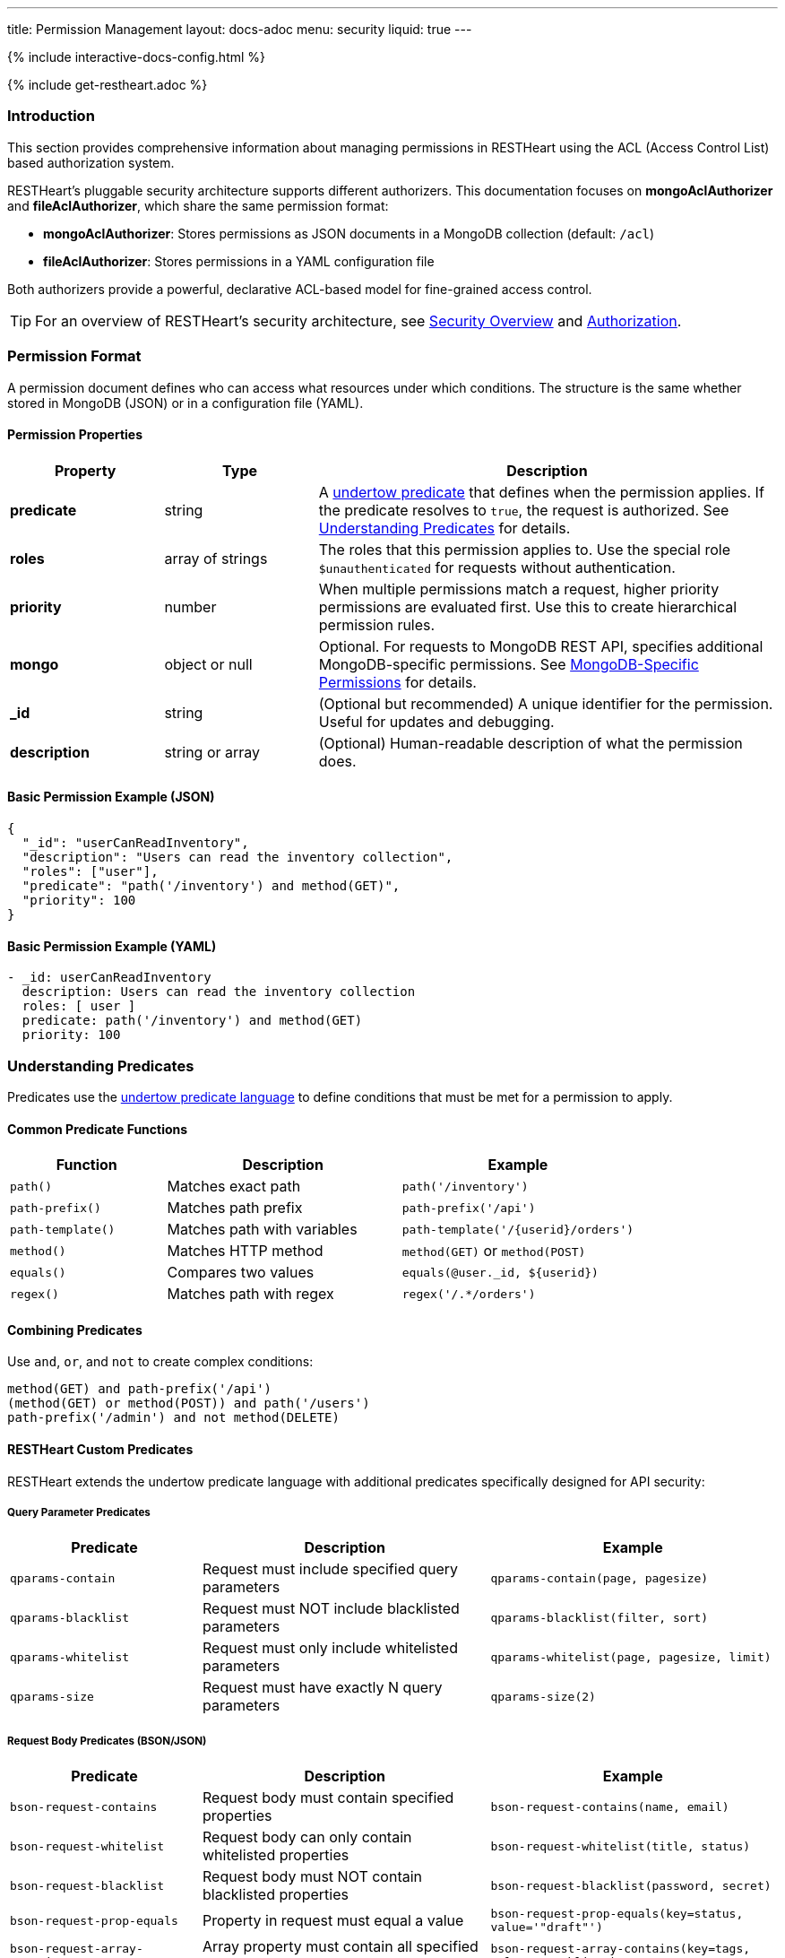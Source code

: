 ---
title: Permission Management
layout: docs-adoc
menu: security
liquid: true
---

++++
<script defer src="https://cdn.jsdelivr.net/npm/alpinejs@3.x.x/dist/cdn.min.js"></script>
<script src="/js/interactive-docs-config.js"></script>
{% include interactive-docs-config.html %}
++++

{% include get-restheart.adoc %}

:page-liquid:

=== Introduction

This section provides comprehensive information about managing permissions in RESTHeart using the ACL (Access Control List) based authorization system.

RESTHeart's pluggable security architecture supports different authorizers. This documentation focuses on **mongoAclAuthorizer** and **fileAclAuthorizer**, which share the same permission format:

- **mongoAclAuthorizer**: Stores permissions as JSON documents in a MongoDB collection (default: `/acl`)
- **fileAclAuthorizer**: Stores permissions in a YAML configuration file

Both authorizers provide a powerful, declarative ACL-based model for fine-grained access control.

TIP: For an overview of RESTHeart's security architecture, see link:/docs/security/overview[Security Overview] and link:/docs/security/authorization[Authorization].

=== Permission Format

A permission document defines who can access what resources under which conditions. The structure is the same whether stored in MongoDB (JSON) or in a configuration file (YAML).

==== Permission Properties

[options="header"]
[cols="1,1,3"]
|===
|Property |Type |Description
|**predicate**
|string
|A link:https://undertow.io/undertow-docs/undertow-docs-2.1.0/index.html#textual-representation-of-predicates[undertow predicate] that defines when the permission applies. If the predicate resolves to `true`, the request is authorized. See <<predicates>> for details.
|**roles**
|array of strings
|The roles that this permission applies to. Use the special role `$unauthenticated` for requests without authentication.
|**priority**
|number
|When multiple permissions match a request, higher priority permissions are evaluated first. Use this to create hierarchical permission rules.
|**mongo**
|object or null
|Optional. For requests to MongoDB REST API, specifies additional MongoDB-specific permissions. See <<mongopermissions>> for details.
|**_id**
|string
|(Optional but recommended) A unique identifier for the permission. Useful for updates and debugging.
|**description**
|string or array
|(Optional) Human-readable description of what the permission does.
|===

==== Basic Permission Example (JSON)

[source,json]
----
{
  "_id": "userCanReadInventory",
  "description": "Users can read the inventory collection",
  "roles": ["user"],
  "predicate": "path('/inventory') and method(GET)",
  "priority": 100
}
----

==== Basic Permission Example (YAML)

[source,yml]
----
- _id: userCanReadInventory
  description: Users can read the inventory collection
  roles: [ user ]
  predicate: path('/inventory') and method(GET)
  priority: 100
----

[[predicates]]
=== Understanding Predicates

Predicates use the link:https://undertow.io/undertow-docs/undertow-docs-2.1.0/index.html#textual-representation-of-predicates[undertow predicate language] to define conditions that must be met for a permission to apply.

==== Common Predicate Functions

[options="header"]
[cols="2,3,3"]
|===
|Function |Description |Example
|`path()`
|Matches exact path
|`path('/inventory')`
|`path-prefix()`
|Matches path prefix
|`path-prefix('/api')`
|`path-template()`
|Matches path with variables
|`path-template('/{userid}/orders')`
|`method()`
|Matches HTTP method
|`method(GET)` or `method(POST)`
|`equals()`
|Compares two values
|`equals(@user._id, ${userid})`
|`regex()`
|Matches path with regex
|`regex('/.*/orders')`
|===

==== Combining Predicates

Use `and`, `or`, and `not` to create complex conditions:

[source,text]
----
method(GET) and path-prefix('/api')
(method(GET) or method(POST)) and path('/users')
path-prefix('/admin') and not method(DELETE)
----

==== RESTHeart Custom Predicates

RESTHeart extends the undertow predicate language with additional predicates specifically designed for API security:

===== Query Parameter Predicates

[options="header"]
[cols="2,3,3"]
|===
|Predicate |Description |Example
|`qparams-contain`
|Request must include specified query parameters
|`qparams-contain(page, pagesize)`
|`qparams-blacklist`
|Request must NOT include blacklisted parameters
|`qparams-blacklist(filter, sort)`
|`qparams-whitelist`
|Request must only include whitelisted parameters
|`qparams-whitelist(page, pagesize, limit)`
|`qparams-size`
|Request must have exactly N query parameters
|`qparams-size(2)`
|===

===== Request Body Predicates (BSON/JSON)

[options="header"]
[cols="2,3,3"]
|===
|Predicate |Description |Example
|`bson-request-contains`
|Request body must contain specified properties
|`bson-request-contains(name, email)`
|`bson-request-whitelist`
|Request body can only contain whitelisted properties
|`bson-request-whitelist(title, status)`
|`bson-request-blacklist`
|Request body must NOT contain blacklisted properties
|`bson-request-blacklist(password, secret)`
|`bson-request-prop-equals`
|Property in request must equal a value
|`bson-request-prop-equals(key=status, value='"draft"')`
|`bson-request-array-contains`
|Array property must contain all specified values
|`bson-request-array-contains(key=tags, values='"public"')`
|`bson-request-array-is-subset`
|Array property must be subset of allowed values
|`bson-request-array-is-subset(key=roles, values={'user','admin'})`
|===

NOTE: When using BSON predicates with values, use valid JSON/BSON syntax: `"1"` for strings, `1` for numbers, `{"foo":"bar"}` for objects.

===== Other Custom Predicates

[options="header"]
[cols="2,3,3"]
|===
|Predicate |Description |Example
|`in`
|Check if value is in array
|`in(value=${tenant}, array=@user.tenants)`
|===

==== Using Variables in Predicates

Predicates can reference dynamic values using special variables:

[options="header"]
[cols="2,3"]
|===
|Variable |Description
|`@user`
|Properties of authenticated user (e.g., `@user._id`, `@user.userid`, `@user.email`)
|`@request`
|Request properties (e.g., `@request.remoteIp`)
|`@mongoPermissions`
|Current MongoDB permissions object (e.g., `@mongoPermissions.writeFilter`)
|`@now`
|Current date and time
|`@filter`
|Value of the `filter` query parameter
|`${variable}`
|Path template variable (e.g., `${userid}` from path `/{userid}`)
|===

===== Example: User Can Only Access Their Own Data

[source,json]
----
{
  "_id": "userCanAccessOwnProfile",
  "roles": ["user"],
  "predicate": "path-template('/{userid}') and equals(@user._id, ${userid})",
  "priority": 100
}
----

This permission:
- Matches paths like `/john123`, `/mary456`
- Extracts the `{userid}` from the path
- Only authorizes if `${userid}` equals the authenticated user's `_id`

[[mongopermissions]]
=== MongoDB-Specific Permissions

For requests handled by RESTHeart's MongoDB REST API, you can specify additional fine-grained permissions using the `mongo` object.

==== MongoPermissions Structure

[source,json]
----
{
  "mongo": {
    "allowManagementRequests": false,
    "allowBulkPatch": false,
    "allowBulkDelete": false,
    "allowWriteMode": false,
    "readFilter": {"status": "public"},
    "writeFilter": {"author": "@user._id"},
    "mergeRequest": {"author": "@user._id", "createdAt": "@now"},
    "projectResponse": {"password": 0, "secret": 0}
  }
}
----

==== MongoPermissions Properties

[options="header"]
[cols="2,4"]
|===
|Property |Description
|`allowManagementRequests`
|Allows database/collection management operations (create/delete databases, collections, indexes, etc.). Default: `false`
|`allowBulkPatch`
|Allows bulk PATCH operations (updating multiple documents). Default: `false`
|`allowBulkDelete`
|Allows bulk DELETE operations (deleting multiple documents). Default: `false`
|`allowWriteMode`
|Allows using the `?wm=insert\|update\|upsert` query parameter. Default: `false`
|`readFilter`
|Automatically adds filter conditions to all read operations
|`writeFilter`
|Limits write operations to documents matching the filter
|`mergeRequest`
|Automatically merges properties into write request bodies
|`projectResponse`
|Removes (or includes) specific fields from responses
|===

IMPORTANT: Even if `allowManagementRequests`, `allowBulkPatch`, `allowBulkDelete`, or `allowWriteMode` is set to `true`, the permission's `predicate` must also resolve to `true` for the request to be authorized.

===== readFilter

The `readFilter` adds a filter condition to all read operations (GET requests) authorized by this permission. This is useful for data partitioning by role.

[source,json]
----
{
  "roles": ["user"],
  "predicate": "method(GET) and path-prefix('/posts')",
  "mongo": {
    "readFilter": {
      "$or": [
        {"status": "public"},
        {"author": "@user._id"}
      ]
    }
  }
}
----

Users with the `user` role can only see posts that are either public OR authored by themselves.

===== writeFilter

The `writeFilter` limits write operations (PATCH, PUT, DELETE) to documents matching the specified condition.

[source,json]
----
{
  "roles": ["user"],
  "predicate": "method(PATCH) and path-prefix('/posts')",
  "mongo": {
    "writeFilter": {"author": "@user._id"}
  }
}
----

WARNING: `writeFilter` only restricts updates to existing documents. It cannot prevent creating documents that don't match the filter. Use `mergeRequest` to enforce properties on creation.

===== mergeRequest

The `mergeRequest` automatically merges specified properties into the request body. This ensures certain fields are set server-side and cannot be overridden by clients.

[source,json]
----
{
  "roles": ["user"],
  "predicate": "method(POST) and path('/posts')",
  "mongo": {
    "mergeRequest": {
      "author": "@user._id",
      "status": "draft",
      "createdAt": "@now"
    }
  }
}
----

When a user creates a post, these properties are automatically added:
- `author` is set to the user's ID
- `status` is set to "draft"
- `createdAt` is set to the current timestamp

TIP: Use `mergeRequest` together with `writeFilter` to ensure data integrity. Set required fields on creation, then restrict updates using the filter.

===== projectResponse

The `projectResponse` removes (or includes) specific fields from API responses. This is useful for hiding sensitive data.

**Negative projection** (hide specific fields):
[source,json]
----
{
  "roles": ["user"],
  "predicate": "path-prefix('/users')",
  "mongo": {
    "projectResponse": {"password": 0, "secret": 0, "internal.data": 0}
  }
}
----

**Positive projection** (only show specific fields):
[source,json]
----
{
  "roles": ["public"],
  "predicate": "path-prefix('/users')",
  "mongo": {
    "projectResponse": {"name": 1, "email": 1, "avatar": 1}
  }
}
----

NOTE: You can use dot notation to hide nested properties: `"internal.secret": 0`

=== Permission Priority

When multiple permissions match a request, RESTHeart evaluates them in order of priority (higher numbers first).

[source,json]
----
[
  {
    "_id": "adminFullAccess",
    "roles": ["admin"],
    "predicate": "path-prefix('/')",
    "priority": 0,
    "mongo": {
      "allowManagementRequests": true,
      "allowBulkPatch": true,
      "allowBulkDelete": true,
      "allowWriteMode": true
    }
  },
  {
    "_id": "userLimitedAccess",
    "roles": ["user"],
    "predicate": "path-prefix('/')",
    "priority": 100,
    "mongo": {
      "readFilter": {"author": "@user._id"}
    }
  }
]
----

In this example:
- `userLimitedAccess` (priority 100) is evaluated before `adminFullAccess` (priority 0)
- If a user has both roles, the higher priority permission applies first

TIP: Use priority to create exception rules. For example, give high priority to specific restrictions and low priority to general access rules.

=== Complete Permission Examples

==== Example 1: User Can Read Own Documents

[source,json]
----
{
  "_id": "userCanGetOwnCollection",
  "description": "Users can read their own collection with pagination",
  "roles": ["user"],
  "predicate": "method(GET) and path-template('/{userid}') and equals(@user._id, ${userid}) and qparams-contain(page) and qparams-blacklist(filter, sort)",
  "priority": 100,
  "mongo": {
    "readFilter": {
      "$or": [
        {"status": "public"},
        {"author": "@user._id"}
      ]
    },
    "projectResponse": {"log": 0}
  }
}
----

This permission:
- Allows users to GET their own collection (e.g., `/john123`)
- Requires the `page` query parameter
- Blocks `filter` and `sort` query parameters
- Only returns documents that are public OR authored by the user
- Hides the `log` field from responses

==== Example 2: User Can Create Documents in Own Collection

[source,json]
----
{
  "_id": "userCanCreateDocumentsInOwnCollection",
  "description": "Users can create documents in their collection",
  "roles": ["user"],
  "predicate": "method(POST) and path-template('/{userid}') and equals(@user._id, ${userid})",
  "priority": 100,
  "mongo": {
    "mergeRequest": {
      "author": "@user._id",
      "status": "draft",
      "createdAt": "@now"
    }
  }
}
----

This permission:
- Allows users to POST to their own collection
- Automatically sets `author`, `status`, and `createdAt` fields
- Prevents users from setting these fields to arbitrary values

==== Example 3: User Can Update Own Documents

[source,json]
----
{
  "_id": "userCanUpdateOwnDocuments",
  "description": "Users can update their own documents",
  "roles": ["user"],
  "predicate": "method(PATCH) and path-template('/{userid}/*') and equals(@user._id, ${userid})",
  "priority": 100,
  "mongo": {
    "writeFilter": {"author": "@user._id"},
    "mergeRequest": {
      "modifiedAt": "@now",
      "modifiedBy": "@user._id"
    }
  }
}
----

This permission:
- Allows users to PATCH documents in their collection
- Only allows updating documents where `author` matches the user's ID
- Automatically sets `modifiedAt` and `modifiedBy` on updates

==== Example 4: Admin Full Access

[source,json]
----
{
  "_id": "adminCanDoEverything",
  "description": ["Admin role can do everything"],
  "roles": ["admin"],
  "predicate": "path-prefix('/')",
  "priority": 0,
  "mongo": {
    "allowManagementRequests": true,
    "allowBulkPatch": true,
    "allowBulkDelete": true,
    "allowWriteMode": true
  }
}
----

==== Example 5: Public Read-Only Access

[source,json]
----
{
  "_id": "publicCanReadProducts",
  "description": "Unauthenticated users can read public products",
  "roles": ["$unauthenticated"],
  "predicate": "method(GET) and path('/products')",
  "priority": 100,
  "mongo": {
    "readFilter": {"published": true, "visibility": "public"},
    "projectResponse": {"internalNotes": 0, "cost": 0}
  }
}
----

==== Example 6: JWT-based Multi-tenant Access

[source,yml]
----
- _id: jwtTenantAccess
  roles: [ jwt-user ]
  predicate: >
    path-template('/{tenant}/data')
    and in(value=${tenant}, array=@user.tenants)
  priority: 100
  mongo:
    readFilter: >
      {"tenantId": "${tenant}"}
    mergeRequest: >
      {"tenantId": "${tenant}", "userId": "@user.sub"}
----

This permission (YAML format):
- Extracts `{tenant}` from path like `/acme/data`
- Checks if user's JWT contains `tenant` in their `tenants` array
- Filters data by `tenantId`
- Automatically adds `tenantId` and `userId` to write requests

=== Managing Permissions

==== With mongoAclAuthorizer (MongoDB Storage)

===== List All Permissions

====== cURL
[source,bash]
----
curl -i -X GET [RESTHEART-URL]/acl \
  -H "Authorization: Basic [BASIC-AUTH]"
----

====== HTTPie
[source,bash]
----
http GET [RESTHEART-URL]/acl \
  Authorization:"Basic [BASIC-AUTH]"
----

====== JavaScript
[source,javascript]
----
const credentials = btoa(`${username}:${password}`);

fetch('[RESTHEART-URL]/acl', {
  method: 'GET',
  headers: { 'Authorization': `Basic ${credentials}` }
})
.then(response => response.json())
.then(data => console.log('Permissions:', data));
----

===== Create a Permission

====== cURL
[source,bash]
----
curl -i -X POST [RESTHEART-URL]/acl \
  -H "Authorization: Basic [BASIC-AUTH]" \
  -H "Content-Type: application/json" \
  -d '{
    "_id": "userCanReadInventory",
    "roles": ["user"],
    "predicate": "method(GET) and path-prefix(\"/inventory\")",
    "priority": 100
  }'
----

====== HTTPie
[source,bash]
----
http POST [RESTHEART-URL]/acl \
  Authorization:"Basic [BASIC-AUTH]" \
  Content-Type:application/json \
  _id="userCanReadInventory" \
  roles:='["user"]' \
  predicate="method(GET) and path-prefix(\"/inventory\")" \
  priority:=100
----

====== JavaScript
[source,javascript]
----
const credentials = btoa(`${username}:${password}`);

fetch('[RESTHEART-URL]/acl', {
  method: 'POST',
  headers: {
    'Authorization': `Basic ${credentials}`,
    'Content-Type': 'application/json'
  },
  body: JSON.stringify({
    "_id": "userCanReadInventory",
    "roles": ["user"],
    "predicate": "method(GET) and path-prefix(\"/inventory\")",
    "priority": 100
  })
})
.then(response => {
  if (response.ok) console.log('Permission created');
});
----

===== Update a Permission

====== cURL
[source,bash]
----
curl -i -X PATCH [RESTHEART-URL]/acl/userCanReadInventory \
  -H "Authorization: Basic [BASIC-AUTH]" \
  -H "Content-Type: application/json" \
  -d '{
    "priority": 200
  }'
----

====== HTTPie
[source,bash]
----
http PATCH [RESTHEART-URL]/acl/userCanReadInventory \
  Authorization:"Basic [BASIC-AUTH]" \
  Content-Type:application/json \
  priority:=200
----

===== Delete a Permission

====== cURL
[source,bash]
----
curl -i -X DELETE [RESTHEART-URL]/acl/userCanReadInventory \
  -H "Authorization: Basic [BASIC-AUTH]"
----

====== HTTPie
[source,bash]
----
http DELETE [RESTHEART-URL]/acl/userCanReadInventory \
  Authorization:"Basic [BASIC-AUTH]"
----

==== With fileAclAuthorizer (Configuration File)

Edit your ACL configuration file (e.g., `acl.yml`):

[source,yml]
----
fileAclAuthorizer:
  conf-file: ./acl.yml
  permissions:
    - _id: adminFullAccess
      roles: [ admin ]
      predicate: path-prefix('/')
      priority: 0
      mongo:
        allowManagementRequests: true
        allowBulkPatch: true
        allowBulkDelete: true

    - _id: userCanReadInventory
      roles: [ user ]
      predicate: method(GET) and path-prefix('/inventory')
      priority: 100

    - _id: userCanCreateOwnData
      roles: [ user ]
      predicate: >
        method(POST)
        and path-template('/{userid}')
        and equals(@user._id, ${userid})
      priority: 100
      mongo:
        mergeRequest: >
          {"author": "@user._id", "createdAt": "@now"}
----

After editing the file, restart RESTHeart to apply changes.

=== Configuration

==== mongoAclAuthorizer Configuration

[source,yml]
----
mongoAclAuthorizer:
  acl-db: restheart
  acl-collection: acl
  # Users with root-role bypass all ACL checks
  root-role: admin
  cache-enabled: true
  cache-size: 1000
  cache-ttl: 5000
  cache-expire-policy: AFTER_WRITE
----

==== fileAclAuthorizer Configuration

[source,yml]
----
fileAclAuthorizer:
  # Path to ACL configuration file (absolute or relative to restheart config)
  conf-file: ./acl.yml
  # Or define permissions inline:
  permissions:
    - role: admin
      predicate: path-prefix('/')
      priority: 0
----

=== Best Practices

==== 1. Use Descriptive IDs and Descriptions

[source,json]
----
{
  "_id": "userCanReadOwnPosts",
  "description": "Users with 'user' role can read posts they authored or public posts",
  ...
}
----

==== 2. Leverage Priority for Exception Handling

Use high priority for specific rules, low priority for general rules:

[source,json]
----
[
  {
    "_id": "blockSensitiveEndpoint",
    "roles": ["user"],
    "predicate": "path('/admin/secrets')",
    "priority": 1000,
    "mongo": null
  },
  {
    "_id": "allowGeneralAccess",
    "roles": ["user"],
    "predicate": "path-prefix('/admin')",
    "priority": 100
  }
]
----

==== 3. Combine writeFilter and mergeRequest

Always use both together to ensure data integrity:

[source,json]
----
{
  "mongo": {
    "writeFilter": {"author": "@user._id"},
    "mergeRequest": {"author": "@user._id"}
  }
}
----

==== 4. Test Permissions Thoroughly

Start with restrictive permissions and gradually add more access. Test with different user roles and edge cases.

==== 5. Use projectResponse to Hide Sensitive Data

[source,json]
----
{
  "mongo": {
    "projectResponse": {
      "password": 0,
      "ssn": 0,
      "creditCard": 0
    }
  }
}
----

==== 6. Whitelist Instead of Blacklist When Possible

Prefer `bson-request-whitelist` and `qparams-whitelist` over blacklists for better security:

[source,text]
----
bson-request-whitelist(name, email, age)  // Only these fields allowed
----

==== 7. Use Path Templates for User-Scoped Resources

[source,text]
----
path-template('/{userid}/documents') and equals(@user._id, ${userid})
----

==== 8. Document Your Permission Strategy

Maintain a clear permission hierarchy and document the roles and their intended access levels.

=== Common Patterns

==== Pattern 1: User-Owned Resources

[source,json]
----
{
  "_id": "userCRUDOwnResources",
  "roles": ["user"],
  "predicate": "path-template('/{userid}/*') and equals(@user._id, ${userid})",
  "priority": 100,
  "mongo": {
    "writeFilter": {"author": "@user._id"},
    "readFilter": {"author": "@user._id"},
    "mergeRequest": {"author": "@user._id"}
  }
}
----

==== Pattern 2: Public Read, Authenticated Write

[source,json]
----
[
  {
    "_id": "publicCanRead",
    "roles": ["$unauthenticated"],
    "predicate": "method(GET) and path-prefix('/posts')",
    "priority": 100,
    "mongo": {
      "readFilter": {"status": "published"}
    }
  },
  {
    "_id": "userCanWrite",
    "roles": ["user"],
    "predicate": "(method(POST) or method(PATCH)) and path-prefix('/posts')",
    "priority": 100,
    "mongo": {
      "mergeRequest": {"author": "@user._id"}
    }
  }
]
----

==== Pattern 3: Multi-Tenant with JWT

[source,yml]
----
- _id: tenantDataAccess
  roles: [ tenant-user ]
  predicate: >
    path-template('/{tenantId}/data')
    and in(value=${tenantId}, array=@user.tenants)
  priority: 100
  mongo:
    readFilter: >
      {"tenantId": "${tenantId}"}
    writeFilter: >
      {"tenantId": "${tenantId}"}
    mergeRequest: >
      {"tenantId": "${tenantId}"}
----

==== Pattern 4: Time-Based Access

[source,json]
----
{
  "_id": "timeLimitedAccess",
  "roles": ["premium"],
  "predicate": "path-prefix('/premium-content')",
  "priority": 100,
  "mongo": {
    "readFilter": {
      "$or": [
        {"expiresAt": {"$gt": "@now"}},
        {"expiresAt": {"$exists": false}}
      ]
    }
  }
}
----

=== Troubleshooting

==== Permission Not Applied

1. Check if the `predicate` matches your request
2. Verify the user has the specified `roles`
3. Check if a higher priority permission is overriding it
4. Ensure the collection/file is correctly configured in the authorizer settings

==== writeFilter Not Preventing Creation

`writeFilter` only restricts updates to existing documents. Use `mergeRequest` to enforce fields on creation and `bson-request-whitelist` to limit allowed fields.

==== Variables Not Resolving

Ensure you're using the correct syntax:
- `@user._id` for user properties
- `${variable}` for path template variables
- Quotes around strings: `value='"draft"'`

=== Additional Resources

- link:/docs/security/authorization[Authorization Overview]
- link:/docs/security/user-management[User Management]
- link:/docs/security/authentication[Authentication]
- link:https://undertow.io/undertow-docs/undertow-docs-2.1.0/index.html#textual-representation-of-predicates[Undertow Predicate Language]
- link:https://github.com/SoftInstigate/restheart/blob/master/examples/example-conf-files/acl.json[Complete ACL Examples (JSON)]
- link:https://github.com/SoftInstigate/restheart/blob/master/examples/example-conf-files/acl.yml[Complete ACL Examples (YAML)]

TIP: Watch link:https://www.youtube.com/watch?v=QVk0aboHayM&t=1553s[Authorization via file and MongoDB] for a video tutorial on permissions.
